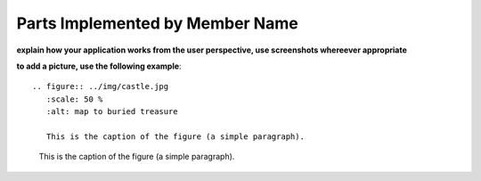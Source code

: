 Parts Implemented by Member Name
================================

**explain how your application works from the user perspective, use screenshots whereever appropriate**

**to add a picture, use the following example**::

   .. figure:: ../img/castle.jpg
      :scale: 50 %
      :alt: map to buried treasure

      This is the caption of the figure (a simple paragraph).

.. figure:: ../img/castle.jpg
    :scale: 50 %
    :alt: map to buried treasure

    This is the caption of the figure (a simple paragraph).